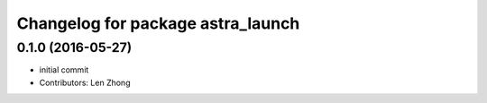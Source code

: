 ^^^^^^^^^^^^^^^^^^^^^^^^^^^^^^^^^^
Changelog for package astra_launch
^^^^^^^^^^^^^^^^^^^^^^^^^^^^^^^^^^

0.1.0 (2016-05-27)
------------------
* initial commit
* Contributors: Len Zhong

